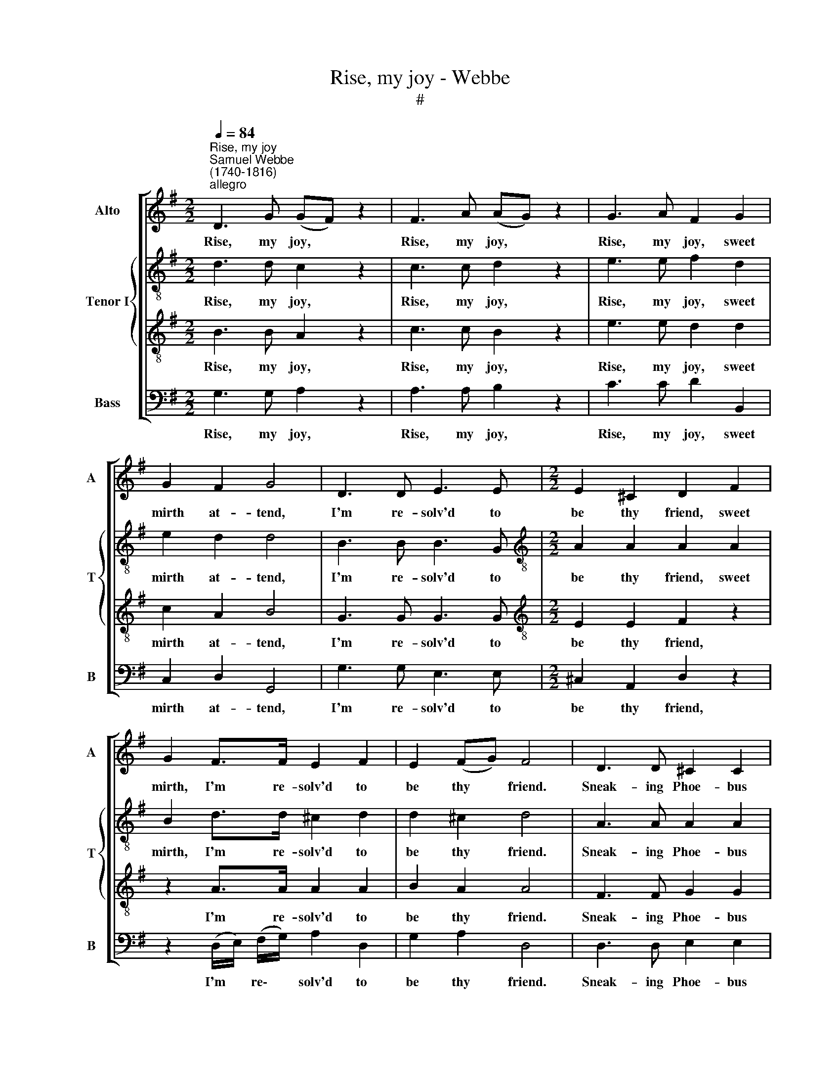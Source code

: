 X:1
T:Rise, my joy - Webbe
T:#
%%score [ 1 { 2 | 3 } 4 ]
L:1/8
Q:1/4=84
M:2/2
K:G
V:1 treble nm="Alto" snm="A"
V:2 treble-8 nm="Tenor I" snm="T"
V:3 treble-8 
V:4 bass nm="Bass" snm="B"
V:1
"^Rise, my joy""^Samuel Webbe \n(1740-1816)""^allegro" D3 G (GF) z2 | F3 A (AG) z2 | G3 A F2 G2 | %3
w: Rise, my joy, *|Rise, my joy, *|Rise, my joy, sweet|
 G2 F2 G4 | D3 D E3 E |[M:2/2] E2 ^C2 D2 F2 | G2 F>F E2 F2 | E2 (FG) F4 | D3 D ^C2 C2 | %9
w: mirth at- tend,|I'm re- solv'd to|be thy friend, sweet|mirth, I'm re- solv'd to|be thy * friend.|Sneak- ing Phoe- bus|
 =C3 C B,2 z2 | G3 F (E^D) E2 | E2 ^D2 E4 | E3 G FG A2- | A2 A2 G2 G2- | G3 B G2 G2 | G2 G2 F2 DD | %16
w: hides his head,|He's with The\- * tis|gone to bed,|Tho' he will not on|* me shine, Still|* there's bright- ness|in the wine, Tho' he|
 GBAG F2 DD | GBAG F4 | z4 z EFA | GDG=F E[Q:1/4=50]!fermata!E z[Q:1/4=84] A | F3 F F3 G | %21
w: will not on my shine, Still there's|bright- ness in the wine.|From Bac- chus|I'll such lu- stre bor- row, My|face shall be a|
 A2 F2 GG z2 :| %22
w: sun to- mor- row.|
V:2
 d3 d c2 z2 | c3 c d2 z2 | e3 e f2 d2 | e2 d2 d4 | B3 B B3 G |[M:2/2][K:treble-8] A2 A2 A2 A2 | %6
w: Rise, my joy,|Rise, my joy,|Rise, my joy, sweet|mirth at- tend,|I'm re- solv'd to|be thy friend, sweet|
 B2 d>d ^c2 d2 | d2 ^c2 d4 | A3 A A2 A2 | A3 A B2 z2 | e3 c B2 B2 | B2 B2 B4 | c3 G (AB) c2 | %13
w: mirth, I'm re- solv'd to|be thy friend.|Sneak- ing Phoe- bus|hides his head,|He's with The- tis|gone to bed,|Tho' he will * not|
 d2 d2 d4 | d3 g e2 c2 | e2 e2 d2 dc | BdcB A2 dc | BdcB A4 | z dBG z cAc | BBcB c!fermata!c z c | %20
w: on me shine,|Still there's bright- ness|in the wine, Tho' he|will not on my shine, Still there's|bright- ness in the wine.|From Bac- chus, From Bac- chus|I'll such lu- stre bor- row, My|
 d3 d d3 g | c2 c2 BG z2 :| %22
w: face shall be a|sun to- mor- row.|
V:3
 B3 B A2 z2 | c3 c B2 z2 | e3 e d2 d2 | c2 A2 B4 | G3 G G3 G |[M:2/2][K:treble-8] E2 E2 F2 z2 | %6
w: Rise, my joy,|Rise, my joy,|Rise, my joy, sweet|mirth at- tend,|I'm re- solv'd to|be thy friend,|
 z2 A>A A2 A2 | B2 A2 A4 | F3 F G2 G2 | A3 A G2 z2 | B3 A (GF) G2 | G2 F2 G4 | Eeed cB A2 | %13
w: I'm re- solv'd to|be thy friend.|Sneak- ing Phoe- bus|hides his head,|He's with The\- * tis|gone to bed,|Tho' he will not on me shine,|
 Fffe dc B2 | B3 d c2 e2 | A3 A A2 d2- | d3 d d2 d2 | d2 D2 D4 | z2 z B ce z2 | %19
w: Tho' he will not on me shine,|Still there's bright- ness|in the wine, Still|* there's bright- ness|in the wine.|From Bac- chus|
 ddcd G!fermata!G z A | A2 d2 d3 d | c2 A2 GG z2 :| %22
w: I'll such lu- stre bor- row, My|face shall be a|sun to- mor- row.|
V:4
 G,3 G, A,2 z2 | A,3 A, B,2 z2 | C3 C D2 B,,2 | C,2 D,2 G,,4 | G,3 G, E,3 E, | %5
w: Rise, my joy,|Rise, my joy,|Rise, my joy, sweet|mirth at- tend,|I'm re- solv'd to|
[M:2/2] ^C,2 A,,2 D,2 z2 | z2 (D,/E,/) (F,/G,/) A,2 D,2 | G,2 A,2 D,4 | D,3 D, E,2 E,2 | %9
w: be thy friend,|I'm * re\- * solv'd to|be thy friend.|Sneak- ing Phoe- bus|
 F,3 F, G,2 z2 | G,,3 A,, B,,2 E,2 | B,2 B,,2 E,4 | C,CCB, A,G, F,2 | D,DDC B,A, G,2 | %14
w: hides his head,|He's with The- tis|gone to bed,|Tho' he will not on me shine,|Tho' he will not on me shine,|
 B,3 B,, C,2 C2 | C,2 A,,2 D,4- | D,8 | D,6 z D, | G,B, z G, A,C z2 | %19
w: Still there's bright- ness|in the wine,||* From|Bac- chus, From Bac- chus|
 G,F,E,D, C,!fermata!C, z A,, | D,3 C C3 B, | A,2 D,2 G,G,, z2 :| %22
w: I'll such lu- stre bor- row, My|face shall be a|sun to- mor- row.|

